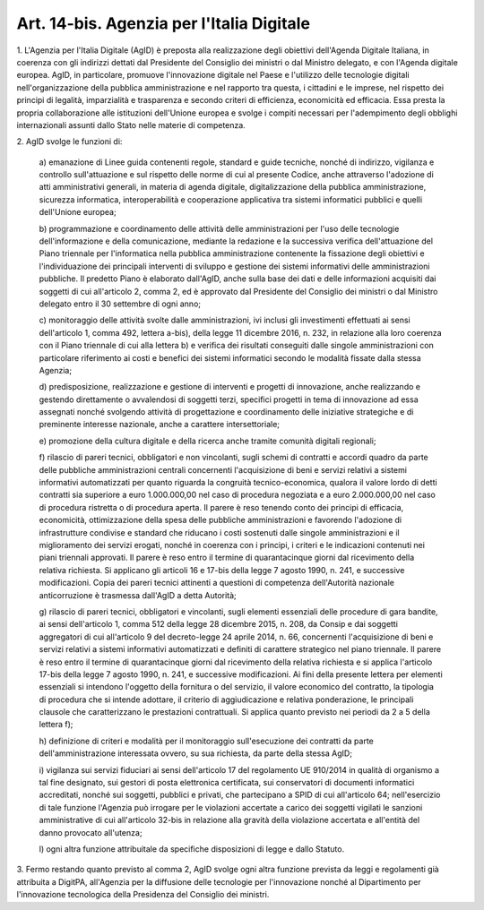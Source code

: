 .. _art14-bis:

Art. 14-bis. Agenzia per l'Italia Digitale
^^^^^^^^^^^^^^^^^^^^^^^^^^^^^^^^^^^^^^^^^^



1\. L'Agenzia per l'Italia Digitale (AgID) è preposta alla realizzazione degli obiettivi dell'Agenda Digitale Italiana, in coerenza con gli indirizzi dettati dal Presidente del Consiglio dei ministri o dal Ministro delegato, e con l'Agenda digitale europea. AgID, in particolare, promuove l'innovazione digitale nel Paese e l'utilizzo delle tecnologie digitali nell'organizzazione della pubblica amministrazione e nel rapporto tra questa, i cittadini e le imprese, nel rispetto dei principi di legalità, imparzialità e trasparenza e secondo criteri di efficienza, economicità ed efficacia. Essa presta la propria collaborazione alle istituzioni dell'Unione europea e svolge i compiti necessari per l'adempimento degli obblighi internazionali assunti dallo Stato nelle materie di competenza.

2\. AgID svolge le funzioni di:

   a\) emanazione di Linee guida contenenti regole, standard e guide tecniche, nonché di indirizzo, vigilanza e controllo sull'attuazione e sul rispetto delle norme di cui al presente Codice, anche attraverso l'adozione di atti amministrativi generali, in materia di agenda digitale, digitalizzazione della pubblica amministrazione, sicurezza informatica, interoperabilità e cooperazione applicativa tra sistemi informatici pubblici e quelli dell'Unione europea;

   b\) programmazione e coordinamento delle attività delle amministrazioni per l'uso delle tecnologie dell'informazione e della comunicazione, mediante la redazione e la successiva verifica dell'attuazione del Piano triennale per l'informatica nella pubblica amministrazione contenente la fissazione degli obiettivi e l'individuazione dei principali interventi di sviluppo e gestione dei sistemi informativi delle amministrazioni pubbliche. Il predetto Piano è elaborato dall'AgID, anche sulla base dei dati e delle informazioni acquisiti dai soggetti di cui all'articolo 2, comma 2, ed è approvato dal Presidente del Consiglio dei ministri o dal Ministro delegato entro il 30 settembre di ogni anno;

   c\) monitoraggio delle attività svolte dalle amministrazioni, ivi inclusi gli investimenti effettuati ai sensi dell'articolo 1, comma 492, lettera a-bis), della legge 11 dicembre 2016, n. 232, in relazione alla loro coerenza con il Piano triennale di cui alla lettera b) e verifica dei risultati conseguiti dalle singole amministrazioni con particolare riferimento ai costi e benefici dei sistemi informatici secondo le modalità fissate dalla stessa Agenzia;

   d\) predisposizione, realizzazione e gestione di interventi e progetti di innovazione, anche realizzando e gestendo direttamente o avvalendosi di soggetti terzi, specifici progetti in tema di innovazione ad essa assegnati nonché svolgendo attività di progettazione e coordinamento delle iniziative strategiche e di preminente interesse nazionale, anche a carattere intersettoriale;

   e\) promozione della cultura digitale e della ricerca anche tramite comunità digitali regionali;

   f\) rilascio di pareri tecnici, obbligatori e non vincolanti, sugli schemi di contratti e accordi quadro da parte delle pubbliche amministrazioni centrali concernenti l'acquisizione di beni e servizi relativi a sistemi informativi automatizzati per quanto riguarda la congruità tecnico-economica, qualora il valore lordo di detti contratti sia superiore a euro 1.000.000,00 nel caso di procedura negoziata e a euro 2.000.000,00 nel caso di procedura ristretta o di procedura aperta. Il parere è reso tenendo conto dei principi di efficacia, economicità, ottimizzazione della spesa delle pubbliche amministrazioni e favorendo l'adozione di infrastrutture condivise e standard che riducano i costi sostenuti dalle singole amministrazioni e il miglioramento dei servizi erogati, nonché in coerenza con i principi, i criteri e le indicazioni contenuti nei piani triennali approvati. Il parere è reso entro il termine di quarantacinque giorni dal ricevimento della relativa richiesta. Si applicano gli articoli 16 e 17-bis della legge 7 agosto 1990, n. 241, e successive modificazioni. Copia dei pareri tecnici attinenti a questioni di competenza dell'Autorità nazionale anticorruzione è trasmessa dall'AgID a detta Autorità;

   g\) rilascio di pareri tecnici, obbligatori e vincolanti, sugli elementi essenziali delle procedure di gara bandite, ai sensi dell'articolo 1, comma 512 della legge 28 dicembre 2015, n. 208, da Consip e dai soggetti aggregatori di cui all'articolo 9 del decreto-legge 24 aprile 2014, n. 66, concernenti l'acquisizione di beni e servizi relativi a sistemi informativi automatizzati e definiti di carattere strategico nel piano triennale. Il parere è reso entro il termine di quarantacinque giorni dal ricevimento della relativa richiesta e si applica l'articolo 17-bis della legge 7 agosto 1990, n. 241, e successive modificazioni. Ai fini della presente lettera per elementi essenziali si intendono l'oggetto della fornitura o del servizio, il valore economico del contratto, la tipologia di procedura che si intende adottare, il criterio di aggiudicazione e relativa ponderazione, le principali clausole che caratterizzano le prestazioni contrattuali. Si applica quanto previsto nei periodi da 2 a 5 della lettera f);

   h\) definizione di criteri e modalità per il monitoraggio sull'esecuzione dei contratti da parte dell'amministrazione interessata ovvero, su sua richiesta, da parte della stessa AgID;

   i\) vigilanza sui servizi fiduciari ai sensi dell'articolo 17 del regolamento UE 910/2014 in qualità di organismo a tal fine designato, sui gestori di posta elettronica certificata, sui conservatori di documenti informatici accreditati, nonché sui soggetti, pubblici e privati, che partecipano a SPID di cui all'articolo 64; nell'esercizio di tale funzione l'Agenzia può irrogare per le violazioni accertate a carico dei soggetti vigilati le sanzioni amministrative di cui all'articolo 32-bis in relazione alla gravità della violazione accertata e all'entità del danno provocato all'utenza;

   l\) ogni altra funzione attribuitale da specifiche disposizioni di legge e dallo Statuto.

3\. Fermo restando quanto previsto al comma 2, AgID svolge ogni altra funzione prevista da leggi e regolamenti già attribuita a DigitPA, all'Agenzia per la diffusione delle tecnologie per l'innovazione nonché al Dipartimento per l'innovazione tecnologica della Presidenza del Consiglio dei ministri.
